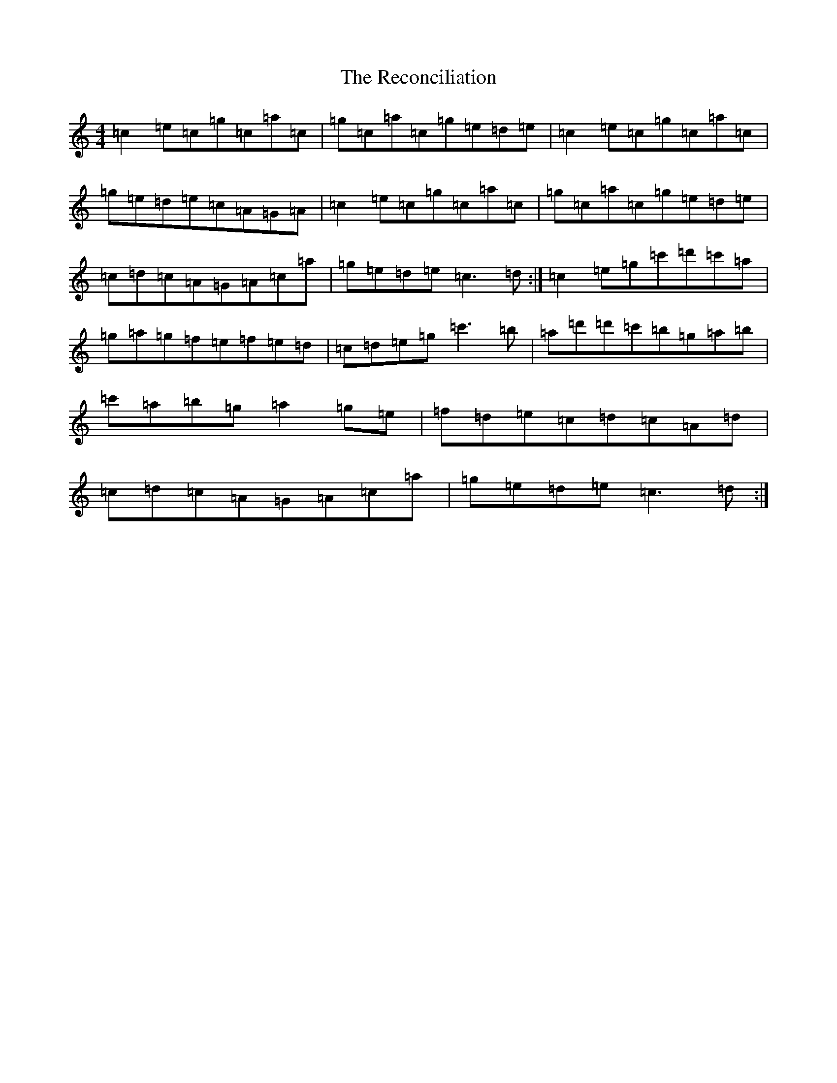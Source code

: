 X: 17818
T: Reconciliation, The
S: https://thesession.org/tunes/1977#setting1977
Z: A Major
R: reel
M:4/4
L:1/8
K: C Major
=c2=e=c=g=c=a=c|=g=c=a=c=g=e=d=e|=c2=e=c=g=c=a=c|=g=e=d=e=c=A=G=A|=c2=e=c=g=c=a=c|=g=c=a=c=g=e=d=e|=c=d=c=A=G=A=c=a|=g=e=d=e=c3=d:|=c2=e=g=c'=d'=c'=a|=g=a=g=f=e=f=e=d|=c=d=e=g=c'3=b|=a=d'=d'=c'=b=g=a=b|=c'=a=b=g=a2=g=e|=f=d=e=c=d=c=A=d|=c=d=c=A=G=A=c=a|=g=e=d=e=c3=d:|